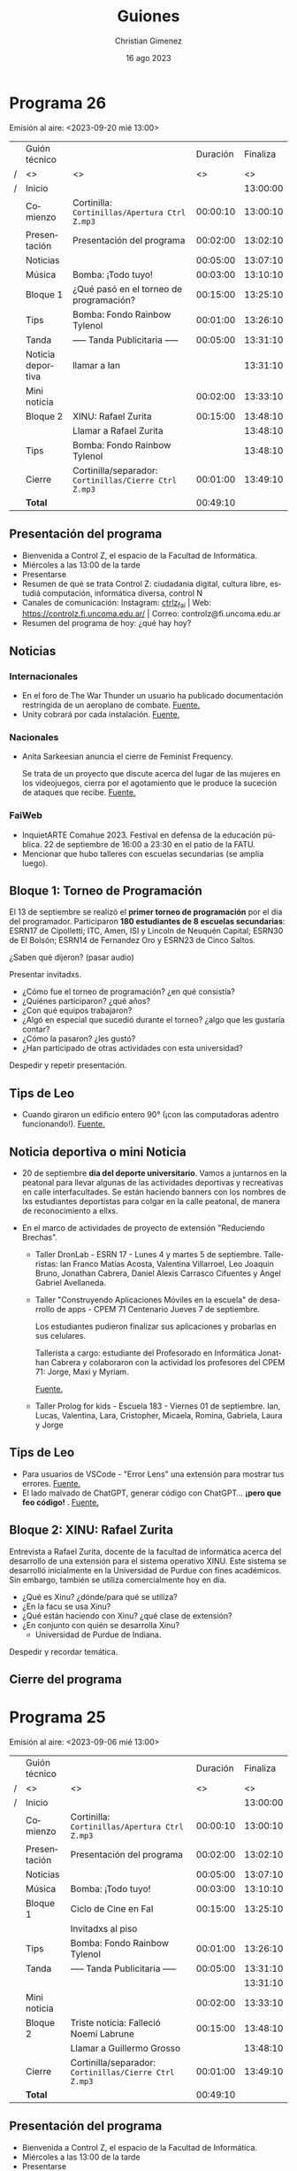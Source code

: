 
* Programa 26
Emisión al aire: <2023-09-20 mié 13:00>

|   | Guión técnico     |                                                     | Duración | Finaliza |
| / | <>                | <>                                                  |       <> |       <> |
| / | Inicio            |                                                     |          | 13:00:00 |
|---+-------------------+-----------------------------------------------------+----------+----------|
|   | Comienzo          | Cortinilla: =Cortinillas/Apertura Ctrl Z.mp3=         | 00:00:10 | 13:00:10 |
|   | Presentación      | Presentación del programa                           | 00:02:00 | 13:02:10 |
|---+-------------------+-----------------------------------------------------+----------+----------|
|   | Noticias          |                                                     | 00:05:00 | 13:07:10 |
|---+-------------------+-----------------------------------------------------+----------+----------|
|   | \musicalnote{} Música         | \bomb{} Bomba: ¡Todo tuyo!                               | 00:03:00 | 13:10:10 |
|---+-------------------+-----------------------------------------------------+----------+----------|
|   | Bloque 1          | ¿Qué pasó en el torneo de programación?             | 00:15:00 | 13:25:10 |
|---+-------------------+-----------------------------------------------------+----------+----------|
|   | \lightbulb{} Tips           | \bomb{} Bomba: Fondo Rainbow Tylenol                     | 00:01:00 | 13:26:10 |
|---+-------------------+-----------------------------------------------------+----------+----------|
|   | \pausebutton{} Tanda           | ----- Tanda Publicitaria -----                      | 00:05:00 | 13:31:10 |
|---+-------------------+-----------------------------------------------------+----------+----------|
|   | Noticia deportiva | \telephone{} llamar a Ian                                      |          | 13:31:10 |
|   | Mini noticia      |                                                     | 00:02:00 | 13:33:10 |
|---+-------------------+-----------------------------------------------------+----------+----------|
|   | Bloque 2          | XINU: Rafael Zurita                                 | 00:15:00 | 13:48:10 |
|   |                   | \telephone{} Llamar a Rafael Zurita                            |          | 13:48:10 |
|---+-------------------+-----------------------------------------------------+----------+----------|
|   | \lightbulb{} Tips           | \bomb{} Bomba: Fondo Rainbow Tylenol                     |          | 13:48:10 |
|---+-------------------+-----------------------------------------------------+----------+----------|
|   | Cierre            | Cortinilla/separador: =Cortinillas/Cierre Ctrl Z.mp3= | 00:01:00 | 13:49:10 |
|---+-------------------+-----------------------------------------------------+----------+----------|
|---+-------------------+-----------------------------------------------------+----------+----------|
|   | *Total*             |                                                     | 00:49:10 |          |
#+TBLFM: @4$5..@16$5=$4 + @-1$5;T::@17$4='(apply '+ '(@4$4..@16$4));T

** Presentación del programa
- Bienvenida a Control Z, el espacio de la Facultad de Informática.
- Miércoles a las 13:00 de la tarde
- Presentarse
- Resumen de qué se trata Control Z: ciudadanía digital, cultura libre, estudiá computación, informática diversa, control N
- Canales de comunicación: Instagram: [[https://www.instagram.com/ctrlz_fai/][ctrlz_fai]] | Web: https://controlz.fi.uncoma.edu.ar/ | Correo: controlz@fi.uncoma.edu.ar
- Resumen del programa de hoy: ¿qué hay hoy?

** Noticias

*** Internacionales

- En el foro de The War Thunder un usuario ha publicado documentación restringida de un aeroplano de combate. [[https://www.techradar.com/gaming/consoles-pc/the-war-thunder-forum-has-once-again-been-used-to-share-restricted-plane-documentation-this-time-about-the-f-117-nighthawk][Fuente.]]
- Unity cobrará por cada instalación. [[https://www.gamedeveloper.com/business/unity-to-start-charging-fee-pegged-to-game-installs][Fuente.]]
  
*** Nacionales
- Anita Sarkeesian anuncia el cierre de Feminist Frequency.

  Se trata de un proyecto que discute acerca del lugar de las mujeres en los videojuegos, cierra por el agotamiento que le produce la suceción de ataques que recibe. [[https://feministfrequency.com/2023/08/01/shutting-down-feminist-frequency/][Fuente.]]
  
*** FaiWeb
 
- InquietARTE Comahue 2023. Festival en defensa de la educación pública. 22 de septiembre de 16:00 a 23:30 en el patio de la FATU.
- Mencionar que hubo talleres con escuelas secundarias (se amplía luego).
  
** Bloque 1: Torneo de Programación

El 13 de septiembre se realizó el *primer torneo de programación* por el día del programador. Participaron *180 estudiantes de 8 escuelas secundarias*: ESRN17 de Cipolletti; ITC, Amen, ISI y Lincoln de Neuquén Capital; ESRN30 de El Bolsón; ESRN14 de Fernandez Oro y ESRN23  de Cinco Saltos.

¿Saben qué dijeron? (pasar audio)

Presentar invitadxs.

- ¿Cómo fue el torneo de programación? ¿en qué consistía?
- ¿Quiénes participaron? ¿qué años?
- ¿Con qué equipos trabajaron? 
- ¿Algó en especial que sucedió durante el torneo? ¿algo que les gustaría contar?
- ¿Cómo la pasaron? ¿les gustó?
- ¿Han participado de otras actividades con esta universidad?

Despedir y repetir presentación.
  
** Tips de Leo

- Cuando giraron un edificio entero 90\deg{} (¡con las computadoras adentro funcionando!). [[https://youtube.com/shorts/7amxWIxnbyc?si=b4AdrW_-PdPScdiY][Fuente.]]

** Noticia deportiva o mini Noticia

- 20 de septiembre *día del deporte universitario*. Vamos a juntarnos en la peatonal para llevar algunas de las actividades deportivas y recreativas en calle interfacultades. Se están haciendo banners con los nombres de lxs estudiantes deportistas para colgar en la calle peatonal, de manera de reconocimiento a ellxs.

- En el marco de actividades de proyecto de extensión "Reduciendo Brechas".
  - Taller DronLab - ESRN 17 - Lunes 4 y martes 5 de septiembre. Talleristas: Ian Franco Matías Acosta, Valentina Villarroel, Leo Joaquin Bruno, Jonathan Cabrera, Daniel Alexis Carrasco Cifuentes y Angel Gabriel Avellaneda. 
    
  - Taller "Construyendo Aplicaciones Móviles en la escuela" de desarrollo de apps - CPEM 71 Centenario  Jueves 7 de septiembre.

    Los estudiantes pudieron finalizar sus aplicaciones y probarlas en sus celulares.

    Tallerista a cargo: estudiante del Profesorado en Informática Jonathan Cabrera y colaboraron con la actividad los profesores del CPEM 71: Jorge, Maxi y Myriam.

    [[https://www.fi.uncoma.edu.ar/index.php/prensa/taller-de-app-inventor-en-el-cpem-71/][Fuente.]]
  - Taller Prolog for kids - Escuela 183 - Viernes 01 de septiembre.
    Ian, Lucas, Valentina, Lara, Cristopher, Micaela, Romina, Gabriela, Laura y Jorge
    
** Tips de Leo
- Para usuarios de VSCode - "Error Lens" una extensión para mostrar tus errores. [[https://youtube.com/shorts/51q0PYdYOJc?si=Jpsx8PXLsND2sMU2][Fuente.]]
- El lado malvado de ChatGPT, generar código con ChatGPT... *¡pero que feo código!* \facepalm{}. [[https://youtube.com/shorts/rVi-TBeUus4?si=EcGnxZaxx_J-3nYN][Fuente.]]
  
** Bloque 2: XINU: Rafael Zurita

Entrevista a Rafael Zurita, docente de la facultad de informática acerca del desarrollo de una extensión para el sistema operativo XINU. Este sistema se desarrolló inicialmente en la Universidad de Purdue con fines académicos. Sin embargo, también se utiliza comercialmente hoy en día.

- ¿Qué es Xinu? ¿dónde/para qué se utiliza?
- ¿En la facu se usa Xinu?
- ¿Qué están haciendo con Xinu? ¿qué clase de extensión?
- ¿En conjunto con quién se desarrolla Xinu?
  - Universidad de Purdue de Indiana.

Despedir y recordar temática.

** Cierre del programa


* Programa 25
Emisión al aire: <2023-09-06 mié 13:00>

|   | Guión técnico |                                                     | Duración | Finaliza |
| / | <>            | <>                                                  |       <> |       <> |
| / | Inicio        |                                                     |          | 13:00:00 |
|---+---------------+-----------------------------------------------------+----------+----------|
|   | Comienzo      | Cortinilla: =Cortinillas/Apertura Ctrl Z.mp3=         | 00:00:10 | 13:00:10 |
|   | Presentación  | Presentación del programa                           | 00:02:00 | 13:02:10 |
|---+---------------+-----------------------------------------------------+----------+----------|
|   | Noticias      |                                                     | 00:05:00 | 13:07:10 |
|---+---------------+-----------------------------------------------------+----------+----------|
|   | \musicalnote{} Música     | \bomb{} Bomba: ¡Todo tuyo!                               | 00:03:00 | 13:10:10 |
|---+---------------+-----------------------------------------------------+----------+----------|
|   | Bloque 1      | Ciclo de Cine en FaI                                | 00:15:00 | 13:25:10 |
|   |               | Invitadxs al piso                                   |          |          |
|---+---------------+-----------------------------------------------------+----------+----------|
|   | \lightbulb{} Tips       | \bomb{} Bomba: Fondo Rainbow Tylenol                     | 00:01:00 | 13:26:10 |
|---+---------------+-----------------------------------------------------+----------+----------|
|   | \pausebutton{} Tanda       | ----- Tanda Publicitaria -----                      | 00:05:00 | 13:31:10 |
|   |               |                                                     |          | 13:31:10 |
|---+---------------+-----------------------------------------------------+----------+----------|
|   | Mini noticia  |                                                     | 00:02:00 | 13:33:10 |
|---+---------------+-----------------------------------------------------+----------+----------|
|   | Bloque 2      | Triste noticia: Falleció Noemí Labrune              | 00:15:00 | 13:48:10 |
|   |               | \telephonereceiver{} Llamar a Guillermo Grosso                        |          | 13:48:10 |
|---+---------------+-----------------------------------------------------+----------+----------|
|   | Cierre        | Cortinilla/separador: =Cortinillas/Cierre Ctrl Z.mp3= | 00:01:00 | 13:49:10 |
|---+---------------+-----------------------------------------------------+----------+----------|
|---+---------------+-----------------------------------------------------+----------+----------|
|   | *Total*         |                                                     | 00:49:10 |          |
#+TBLFM: @4$5..@16$5=$4 + @-1$5;T::@17$4='(apply '+ '(@4$4..@16$4));T

** Presentación del programa
- Bienvenida a Control Z, el espacio de la Facultad de Informática.
- Miércoles a las 13:00 de la tarde
- Presentarse
- Resumen de qué se trata Control Z: ciudadanía digital, cultura libre, estudiá computación, informática diversa, control N
- Canales de comunicación: Instagram: [[https://www.instagram.com/ctrlz_fai/][ctrlz_fai]] | Web: https://controlz.fi.uncoma.edu.ar/ | Correo: controlz@fi.uncoma.edu.ar
- Resumen del programa de hoy: ¿qué hay hoy?

** Noticias

*** Nacionales
- Anita Sarkeesian anuncia el cierre de Feminist Frequency.

  Se trata de un proyecto que discute acerca del lugar de las mujeres en los videojuegos, cierra por el agotamiento que le produce la suceción de ataques que recibe. [[https://feministfrequency.com/2023/08/01/shutting-down-feminist-frequency/][Fuente.]]
  
*** FaiWeb
 
- InquietARTE Comahue 2023. Festival en defensa de la educación pública. 22 de septiembre de 16:00 a 23:30 en el patio de la FATU.
- Departamento de Alumnxs cambia de horario de 11:00 a 16:00
- Mencionar que hubo talleres con escuelas secundarias (se amplía luego).
- II Workshop "Enseñanza en Escenarios Digitales" IIWEED. [[https://www.fi.uncoma.edu.ar/index.php/novedades/ii-workshop-ensenanza-en-escenarios-digitales-iiweed/][Fuente.]]
  - Formato híbrido.
  - Abierta las recepción de trabajos hasta el 13/09/2023    
    
Bienestar:

- Sigue: Charla "Malestar subjetivo y sus diferentes manifestaciones"
  
  15/09 a las 13:00 aula i1.
   
** Bloque 1: Ciclo de cine en FaI

Presentar invitadxs.

- ¿Qué sucedió el viernes? ¿cómo fue? ¿fueron muchas personas?
- ¿Qué peli pasaron? ¿De qué se trató la peli?
- ¿Estuvo buena? ¿les gustó?
- ¿Les dejó alguna moraleja o algo para pensar?
- ¿Les pareción útil pasar pelis de ese tipo en la facu?
- ¿Sugerirían alguna peli para pasar? ¿alguna temática en particular?  

Despedir y repetir presentación.
  
** Tips de Leo
- El lado malvado de ChatGPT, generar código con ChatGPT... *¡pero que feo código!* \facepalm{}. [[https://youtube.com/shorts/rVi-TBeUus4?si=EcGnxZaxx_J-3nYN][Fuente.]]
- Jugar con chat GPT para obtener las respuestas que buscamos.

  Incluso responde que fue creado en colaboración con extraterrestres.

  [[https://youtube.com/shorts/6lkB_mVdZaQ?si=VdXBKmCP6ZPdxnj5][Fuente.]]
- Chat gpt genera claves de Windows 95. [[https://youtube.com/shorts/rVi-TBeUus4?si=EcGnxZaxx_J-3nYN][Fuente.]]
  
** Mini Noticia
- En el marco de actividades de proyecto de extensión "Reduciendo Brechas".
  - Taller DronLab - ESRN 17 - Lunes y martes.
    
  - Taller "Construyendo Aplicaciones Móviles en la escuela" de desarrollo de apps - CPEM 71 Centenario  Jueves pasado

    Los estudiantes pudieron finalizar sus aplicaciones y probarlas en sus celulares.

    Tallerista a cargo: estudiante del Profesorado en Informática Jonathan Cabrera y colaboraron con la actividad los profesores del CPEM 71: Jorge, Maxi y Myriam.

    [[https://www.fi.uncoma.edu.ar/index.php/prensa/taller-de-app-inventor-en-el-cpem-71/][Fuente.]]
  - Taller Prolog for kids - Escuela 183 - Viernes pasado
    
** Bloque 2: Noemí Labrune

- Falleció el domingo a los 93 años.
- Fundadora de la Asamblea por los Derechos Humanos (APDH) de Neuquén.
- Doctora Honoris Causa de la Universidad Nacional del Comahue.
- Hecho relevante de Noemí: fue investigadora en la UBA durante la dictadura de Onganía, y renunció luego de la Noche de los Bastones Largos ([[https://www.pagina12.com.ar/586724-murio-noemi-labrune-historica-militante-de-los-derechos-huma][Fuente]]).

Con la facu, colaboró en muchos momentos:

- 2015 Jornada Estudiantil Interfacultades "La Universidad del Comahue en los Juicios de Lesa Humanidad".
- 2017 Muestra "Juicio y castigo: Imágenes para no olvidar", exposición guiada por Noemí.
- 2018 Proyecto conjunto FaI, Escuela Integral para Adolescentes y Jóvenes con Discapacidad y APDH Neuquén.

  Creación de las "Cajitas de la Memoria", almacenaje de una versión de la muestra "Juicio y Castigo: Imágenes para no olvidar".
- 2019 Iniciativa por la memoria, llevando la muestra a instituciones de la región.
- 2019 La APDH Neuquén, la Confederación Mapuche del Neuquén y la FaI trabajaron en el desarrollo de la *Enciclopedia Juvenil Mapuche*.
- 2021 La APDH Neuquén, Escuelas Amigas y la FaI relevaron la conectividad e infraestructura tecnológica en un grupo de escuelas primarias de la ciudad de Neuquén.
- 2021 y 2022 La APDH Neuquén y la FaI diseñarol la plataforma digital para las jornadas "Pandemia/Pospandemia, la sociedad, la universidad, los universitarios".
- 2023 Diseño de la infraestructura tecnológica para la residencia estudiantil y centro cultural
  - se emplaza en la casa que Noemí Labrune cedió a la Universidad Nacional del Comahue.

Despedir y recordar temática.

** Cierre del programa

- Hemos llegado al final del programa.
- ¡Nos vemos la semana que viene, miércoles a las 13:00! ¡los esperamos!
- ¡Pero no se vayan! Que ya viene Meteoro en "Yo no fui"
  
* Programa 24
Emisión al aire: <2023-09-06 mié 13:00>

|   | Guión técnico |                                                         | Duración | Finaliza |
| / | <>            | <>                                                      |       <> |       <> |
| / | Inicio        |                                                         |          | 13:00:00 |
|---+---------------+---------------------------------------------------------+----------+----------|
|   | Comienzo      | Cortinilla: =Cortinillas/Apertura Ctrl Z.mp3=             | 00:00:10 | 13:00:10 |
|   | Presentación  | Presentación del programa                               | 00:02:00 | 13:02:10 |
|---+---------------+---------------------------------------------------------+----------+----------|
|   | Noticias      |                                                         | 00:05:00 | 13:07:10 |
|---+---------------+---------------------------------------------------------+----------+----------|
|   | \musicalnote{} Música     | \bomb{} Bomba, ¡todo tuyo!                                   | 00:03:00 | 13:10:10 |
|---+---------------+---------------------------------------------------------+----------+----------|
|   | Bloque 1      | Daniela Zacharías - Observatorio en Ecuador y Bariloche | 00:15:00 | 13:25:10 |
|---+---------------+---------------------------------------------------------+----------+----------|
|   | \lightbulb{} Tips       | \bomb{} Bomba: Fondo Rainbow Tylenol                         | 00:01:00 | 13:26:10 |
|---+---------------+---------------------------------------------------------+----------+----------|
|   | \pausebutton{} Tanda       | ----- Tanda Publicitaria -----                          | 00:05:00 | 13:31:10 |
|---+---------------+---------------------------------------------------------+----------+----------|
|   | Bloque 2      | Guillermo Grosso - Historia de la computación y Sadosky | 00:15:00 | 13:46:10 |
|---+---------------+---------------------------------------------------------+----------+----------|
|   | Noticias      |                                                         |          |          |
|---+---------------+---------------------------------------------------------+----------+----------|
|   | \lightbulb{} Tips       |                                                         | 00:01:00 | 13:47:10 |
|---+---------------+---------------------------------------------------------+----------+----------|
|   | Cierre        | Cortinilla/separador: =Cortinillas/Cierre Ctrl Z.mp3=     | 00:01:00 | 13:48:10 |
|---+---------------+---------------------------------------------------------+----------+----------|
|---+---------------+---------------------------------------------------------+----------+----------|
|   | *Total*         |                                                         | 00:48:10 |          |
#+TBLFM: @4$5..@14$5=$4 + @-1$5;T::@15$4='(apply '+ '(@4$4..@14$4));T

** Presentación del programa
- Bienvenida a Control Z, el espacio de la Facultad de Informática.
- Miércoles a las 13:00 de la tarde
- Presentarse
- Resumen de qué se trata Control Z: ciudadanía digital, cultura libre, estudiá computación, informática diversa, control N
- Canales de comunicación: Instagram: [[https://www.instagram.com/ctrlz_fai/][ctrlz_fai]] | Web: https://controlz.fi.uncoma.edu.ar/ | Correo: controlz@fi.uncoma.edu.ar
- Resumen del programa de hoy: ¿qué hay hoy?

** Noticias

*** Internacionales
- Japón tiene una agencia de ciberseguridad para proteger al país. La hackearon y se han enterado nueve meses más tarde. [[https://www.xataka.com/seguridad/japon-tiene-agencia-ciberseguridad-para-proteger-al-pais-hackearon-se-han-enterado-nueve-meses-tarde][Fuente.]]

*** Nacionales
- Anita Sarkeesian anuncia el cierre de Feminist Frequency.

  Se trata de un proyecto que discute acerca del lugar de las mujeres en los videojuegos, cierra por el agotamiento que le produce la suceción de ataques que recibe. [[https://feministfrequency.com/2023/08/01/shutting-down-feminist-frequency/][Fuente.]]
  
*** FaiWeb

- Recordatorio importante para estudiantes:
  
  Viernes 8 de séptiembre, *último día* para anotarse a las materias por SIU.
- Novedad: viernes 8 inicia ciclo de cine en la FaI.
- InquietARTE Comahue 2023. Festival en defensa de la educación pública. 22 de septiembre de 16:00 a 23:30 en el patio de la FATU.
- Curso de Posgrado "Negocios y Transformación Digital" Dra. Alejandra Cechich. Inicia: 07 de septiembre de 2023. 
- Departamento de Alumnxs cambia de horario de 11:00 a 16:00
- Concurso Interino ASD para el Departamento de Ingeniería de Sistemas, Área Bases de Datos.

  Inscripción hasta el jueves 07 de septiembre de 2023 a las 12:00 horas.

- Mencionar que hubo talleres con escuelas secundarias (se amplía luego).
    
Bienestar:

- Sucedió el primer taller "Estrategias y habilidades para el aprendizaje y el estudio" el 25/08.
- Sucedió el segundo taller "La importancia de la organización en el aprendizaje" el 01/09.
- Sigue: Charla "Malestar subjetivo y sus diferentes manifestaciones"
  
  15/09 a las 13:00 aula i1.
    
*** Efemerides

- 7/08/1966  Nace Jimmy Wales, cofundador de Wikipedia
- 11/08/1950 Nace Steve Wozniak
- 12/08/1981 IBM PC 5150: La primera "PC"
- 17/08/1936 Nace Margaret Hamilton, pionera de la ingeniería de software
- 19/08/1923 Nace Edgar Codd
- 23/08/1991 Día del Internauta
- 23/08/1991 Tim Berners-Lee publica la primera página web
- 25/08/1991 Linus Torvalds libera la primera versión de Linux
- 29/08      Día del gamer
- 30/08/1907 Nace John Mauchly
  
** Bloque 1: Daniela Zacharías - Observatorio Electoral en Ecuador y Bariloche
- Daniela Zacharías, docente del Departamento de Estadística en el Centro Regional Universitario Bariloche (CRUB) e integrante del Obseratorio Electoral de la Universidad Nacional del Comahue.

Hubo elecciones en Ecuador y el Observatorio Electoral estuvo presente.
 
- ¿Cómo fueron las elecciones de Ecuador?
- ¿Cómo se observó el ambiente social?
- ¿Qué tareas realizaron allá?
- ¿Qué mecanismo electoral utilizaron? 
- ¿Qué observaron?
  
En Bariloche, el observatorio también estuvo presente.

- ¿Qué mecanismo electoral utilizaron?
- ¿Cómo fueron las observaciones? ¿dónde observaron?  
- ¿Qué observaron? ¿Qué resultados relevantes obtuvieron?
- ¿Alguna curiosidad para contarnos?

Final:

- Si yo quiero participar en futuras observaciones, ¿cómo hago?
- ¿Por qué es importante participar?
- Mencionar Web: observatorioelectoral.uncoma.edu.ar

Despedir y repetir presentación.
  
** Tips de Leo
- Gandhi es tu peor enemigo en Civilization (ejemplo práctico de un underflow). [[https://youtube.com/shorts/xxGr3T8tDwE?si=g4L9rQErvKuLcwUX][Fuente.]]
  
** Bloque 2: Guillermo Grosso - Historia de la Computación y Sadosky
Guillermo Grosso decano de la Facultad de Informática, profesor de Aspectos Profesionales y Sociales, materia donde se habla de la historia de la computación.

- Hablaremos de: Historia de la computación y un poco de Sadosky.
- ¿Quién fue Sadosky? ¿Qué relevancia tuvo con la computación en la argentina?
- ¿Qué proyectos relevantes hizo Sadosky? ¿En qué instituciones los hizo?
- Trajo a Clementina, pero ¿había planes de hacer una computadora? ¿dónde?
- Las primeras carreras de informática, ¿en qué momento se incluyeron a las universidades?
- ¿Por qué suponés que esos proyectos e investigaciones se realizaron en las universidades públicas en nuestro país?

Despedir y recordar temática y quién es el invitado.

** Noticias
- Recordatorio importante para estudiantes:
  
  Viernes 8 de séptiembre, *último día* para anotarse a las materias por SIU.

- Novedad: viernes 8 inicia ciclo de cine en la FaI
- En el marco de actividades de proyecto de extensión "Reduciendo Brechas".
  - Taller DronLab - ESRN 17 - Lunes y martes.
    
  - Taller "Construyendo Aplicaciones Móviles en la escuela" de desarrollo de apps - CPEM 71 Centenario  Jueves pasado

    Los estudiantes pudieron finalizar sus aplicaciones y probarlas en sus celulares.

    Tallerista a cargo: estudiante del Profesorado en Informática Jonathan Cabrera y colaboraron con la actividad los profesores del CPEM 71: Jorge, Maxi y Myriam.

    [[https://www.fi.uncoma.edu.ar/index.php/prensa/taller-de-app-inventor-en-el-cpem-71/][Fuente.]]
  - Taller Prolog for kids - Escuela 183 - Viernes pasado
** Tips de Leo
- SteamOS vs Steam en Linux.
** Cierre del programa

- Hemos llegado al final del programa.
- ¡Nos vemos la semana que viene, miércoles a las 13:00! ¡los esperamos!
- ¡Pero no se vayan! Que ya viene Meteoro en "Yo no fui"
  


* Programa 23
Emisión al aire: <2023-08-30 mié 13:00>

|   | Guión técnico |                                                     | Duración | Finaliza |
| / | <>            | <>                                                  |       <> |       <> |
| / | Inicio        |                                                     |          | 13:00:00 |
|---+---------------+-----------------------------------------------------+----------+----------|
|   | Comienzo      | Cortinilla: =Cortinillas/Apertura Ctrl Z.mp3=         | 00:00:10 | 13:00:10 |
|   | Presentación  | Presentación del programa                           | 00:02:00 | 13:02:10 |
|---+---------------+-----------------------------------------------------+----------+----------|
|   | Bloque 1      | CONICET - Entrevista con Martín Garriga             | 00:15:00 | 13:25:10 |
|---+---------------+-----------------------------------------------------+----------+----------|
|   | \musicalnote{} Música     | \bomb{} Bomba, ¡todo tuyo!                               | 00:03:00 | 13:10:10 |
|---+---------------+-----------------------------------------------------+----------+----------|
|   | Noticias      |                                                     | 00:05:00 | 13:07:10 |
|   | \lightbulb{} Tips       |                                                     | 00:01:00 | 13:26:10 |
|---+---------------+-----------------------------------------------------+----------+----------|
|   | \pausebutton{} Tanda       | ----- Tanda Publicitaria -----                      | 00:05:00 | 13:31:10 |
|---+---------------+-----------------------------------------------------+----------+----------|
|   | Bloque 2      | CONICET - Enrevista a Rafaela Mazalú                | 00:15:00 | 13:46:10 |
|---+---------------+-----------------------------------------------------+----------+----------|
|   | Noticias      |                                                     |          |          |
|   | \lightbulb{} Tips       |                                                     | 00:01:00 | 13:47:10 |
|---+---------------+-----------------------------------------------------+----------+----------|
|   | Cierre        | Cortinilla/separador: =Cortinillas/Cierre Ctrl Z.mp3= | 00:01:00 | 13:48:10 |
|---+---------------+-----------------------------------------------------+----------+----------|
|---+---------------+-----------------------------------------------------+----------+----------|
|   | *Total*         |                                                     | 00:48:10 |          |
#+TBLFM: @4$5..@14$5=$4 + @-1$5;T::@15$4='(apply '+ '(@4$4..@14$4));T

\warning{} Preguntar al Bomba si se puede mencionar los nombres de las empresas.

** Presentación del programa
- Bienvenida a Control Z, el espacio de la Facultad de Informática.
- Miércoles a las 13:00 de la tarde
- Presentarse
- Resumen de qué se trata Control Z: ciudadanía digital, cultura libre, estudiá computación, informática diversa, control N
- Canales de comunicación: Instagram: [[https://www.instagram.com/ctrlz_fai/][ctrlz_fai]] | Web: https://controlz.fi.uncoma.edu.ar/ | Correo: controlz@fi.uncoma.edu.ar
- Resumen del programa de hoy: ¿qué hay hoy?

** Noticias

*** Internacionales

- Respuesta de la comunidad de Firefox ante el DRM para la Web propuesto por Google.  [[https://github.com/mozilla/standards-positions/issues/852#issuecomment-1648820747][Fuente]]
- Semana pasada se me escapó: alunizaje de la sonda chandrayaan-3 de la India, en una zona que no fue explorada aún.

*** FaiWeb

- Novedad: viernes 8 inicia ciclo de cine en la FaI 
- Curso de Posgrado "Negocios y Transformación Digital" Dra. Alejandra Cechich. Inicia: 07 de septiembre de 2023.
- ¡Se viene el Programate en octubre !
- Taller de Internet Seguro – CPEM 54 

  En el marco del Proyecto de Extensión “Reduciendo Brechas”.
  De la actividad participaron alrededor de 50 estudiantes de 1°, 2° y 3° año.

  La actividad les permitió ponerse en contacto con los riesgos a los que están expuestos en los escenarios digitales.

  Los talleristas fueron los estudiantes de la Facultad de Informática Jonathan Cabrera y Valentina Villarroel y el Prof. Jorge Rodríguez.


- Seminarios para estudiantes de LSI [[https://www.fi.uncoma.edu.ar/index.php/novedades/cambio-de-horario-de-atencion-al-publico-en-dpto-de-alumnos-fai-copia/][Fuente]].
  

Bienestar:

- Taller "Importancia en la organización del aprendizaje"
  
  01/09 a las 13:00 aula i1.
- Charla "Malestar subjetivo y sus diferentes manifestaciones"
  
  15/09 a las 13:00 aula i1.
    
*** Efemerides

- 7/08/1966  Nace Jimmy Wales, cofundador de Wikipedia
- 11/08/1950 Nace Steve Wozniak
- 12/08/1981 IBM PC 5150: La primera "PC"
- 17/08/1936 Nace Margaret Hamilton, pionera de la ingeniería de software
- 19/08/1923 Nace Edgar Codd
- 23/08/1991 Día del Internauta
- 23/08/1991 Tim Berners-Lee publica la primera página web
- 25/08/1991 Linus Torvalds libera la primera versión de Linux
- 29/08      Día del gamer
- 30/08/1907 Nace John Mauchly
  
** Tips de Leo
- Acortar videos para estudiar: Jum cutter o Skip Silence.  [[https://www.youtube.com/shorts/RUePCBaXKfs][Fuente.]]
- Gandhi es tu peor enemigo en Civilization (ejemplo práctico de un underflow). [[https://youtube.com/shorts/xxGr3T8tDwE?si=g4L9rQErvKuLcwUX][Fuente.]]
- SteamOS vs Steam en Linux.
** Bloque 1: Entrevista a Martín Garriga
- Dr. Martín Garriga fue becario doctoral del CONICET y ha concluido su beca.

- ¿Qué es una beca doctoral? ¿cuál es el objetivo?
- ¿Qué relación tiene el CONICET con la beca? 
- ¿Cómo accediste a la beca doctoral? ¿qué tuviste que hacer?
- ¿Cómo es trabajar con una beca doctoral?
- ¿El CONICET gestionaba o administraba tu trabajo? ¿cómo?
- ¿Y en qué consistía tu trabajo? ¿qué tareas hiciste para desarrollar tu beca?
- ¿Podés contarnos un poco de qué trataba tu trabajo?
- ¿Podrías haber desarrollado tu doctorado sin la beca? ¿cómo hubiera sido?
- ¿cómo viviste la experiencia? ¿cómo te sentiste?

** Bloque 2: Entrevista a Rafaela Mazalú
- Dra. Rafaela Mazalú docente universitaria becaria doctoral CONICET

Mismas preguntas que el Bloque 1.

- ¿La beca o el doctorado ayuda a tu trabajo de docencia?
- ¿de qué manera aporta a la universidad una becaria y/o una doctora?

** Cierre del programa

- Hemos llegado al final del programa.
- ¡Nos vemos la semana que viene, miércoles a las 13:00! ¡los esperamos!
- ¡Pero no se vayan! Que ya viene Meteoro en "Yo no fui"
  
* Programa 22
Emisión al aire: <2023-08-23 mié>

|   | Guión técnico |                                                     | Duración | Finaliza |
| / | <>            | <>                                                  |       <> |       <> |
| / | Inicio        |                                                     |          | 13:00:00 |
|---+---------------+-----------------------------------------------------+----------+----------|
|   | Comienzo      | Cortinilla: =Cortinillas/Apertura Ctrl Z.mp3=         | 00:00:10 | 13:00:10 |
|   | Presentación  | Presentación del programa                           | 00:02:00 | 13:02:10 |
|   | Noticias      |                                                     | 00:05:00 | 13:07:10 |
|---+---------------+-----------------------------------------------------+----------+----------|
|   | \musicalnote{} Música     | \bomb{} Bomba, ¡todo tuyo!                               | 00:03:00 | 13:10:10 |
|---+---------------+-----------------------------------------------------+----------+----------|
|   | Bloque 1      | Trabajo en la Informática                           | 00:15:00 | 13:25:10 |
|   | \lightbulb{} Tip Leo    |                                                     | 00:01:00 | 13:26:10 |
|---+---------------+-----------------------------------------------------+----------+----------|
|   | \pausebutton{} Tanda       | ----- Tanda Publicitaria -----                      | 00:05:00 | 13:31:10 |
|---+---------------+-----------------------------------------------------+----------+----------|
|   | Bloque 2      | Anonymous: ¿quiénes son y qué hace?                 | 00:15:00 | 13:46:10 |
|   | \lightbulb{} Tip Leo    |                                                     | 00:01:00 | 13:47:10 |
|   | Cierre        | Cortinilla/separador: =Cortinillas/Cierre Ctrl Z.mp3= | 00:01:00 | 13:48:10 |
|---+---------------+-----------------------------------------------------+----------+----------|
|---+---------------+-----------------------------------------------------+----------+----------|
|   | *Total*         |                                                     | 00:48:10 |          |
#+TBLFM: @4$5..@13$5=$4 + @-1$5;T::@14$4='(apply '+ '(@4$4..@13$4));T

\warning{} Preguntar al Bomba si se puede mencionar los nombres de las empresas.

** Presentación del programa
- Bienvenida a Control Z, el espacio de la Facultad de Informática.
- Miércoles a las 13:00 de la tarde
- Presentarse
- Resumen de qué se trata Control Z: ciudadanía digital, cultura libre, estudiá computación, informática diversa, control N
- Canales de comunicación: Instagram: [[https://www.instagram.com/ctrlz_fai/][ctrlz_fai]] | Web: https://controlz.fi.uncoma.edu.ar/ | Correo: controlz@fi.uncoma.edu.ar
- Resumen del programa de hoy: ¿qué hay hoy?

** Noticias

Internacionales:

- Xiaomi presentó CyberDog 2.
  [[https://www.diarioelnorte.com.ar/xiaomi-presento-cyberdog-2/][Ver fuente]].
- Fallo en WinRAR : Permite ejecutar código (programa) arbitrario luego de abrir un archivo RAR.
  [[https://computerhoy.com/ciberseguridad/fallo-winrar-permite-ciberdelincuentes-infectar-dispositivo-abrir-archivos-rar-1292194][Ver fuente]]. 
- Anonymous lanzó un ciberataque contra la central nuclear de Fukushima en señal de rechazo al vertido de su agua residual al océano.
  [[https://www.infobae.com/america/mundo/2023/08/18/anonymous-lanzo-un-ciberataque-contra-la-central-nuclear-de-fukushima-en-senal-de-rechazo-al-vertido-de-su-agua-residual/?outputType=amp-type][Ver fuente]].
  - Es un DDoS a la Web de la central nuclear.

Nacionales:
  - Marchas a favor del CONICET y la UNComa en alerta por propuestas contra de la universidad pública. [[https://www.telam.com.ar/notas/202308/637516-filmus-defensa-conicet-tecnologia-nacional.html][Fuente 1]]. [[https://www.uncoma.edu.ar/la-unco-en-alerta-frente-a-propuestas-que-atacan-la-universidad-publica/][Fuente de la UNComa]].

FaiWeb:

- Curso de Posgrado "Negocios y Transformación Digital" Dra. Alejandra Cechich. Inicia: 07 de septiembre de 2023.
- Departamento de alumnxs cambia de horario de 10:00 a 15:00.
- Hay noticias en la bolsa de trabajo: [[https://www.fi.uncoma.edu.ar/index.php/bolsa-de-trabajo/credi-guia/][Credi Guía]] e [[https://www.fi.uncoma.edu.ar/index.php/bolsa-de-trabajo/itec-dohko-srl/][ITEC/DOHKO SRL]]. \warning{} Preguntar al Bomba
- Programa de Prácticas Educativas de Verano 2024 – Grupo TECHINT. Para estudiantes universitarios que cuenten con más del *50% de su carrera aprobada* y que deseen realizar una práctica profesional durante los meses de enero a marzo. 
    
Efemerides:

- 7/08/1966  Nace Jimmy Wales, cofundador de Wikipedia
- 11/08/1950 Nace Steve Wozniak
- 12/08/1981 IBM PC 5150: La primera "PC"
- 17/08/1936 Nace Margaret Hamilton, pionera de la ingeniería de software
- 19/08/1923 Nace Edgar Codd
- 23/08/1991 Día del Internauta
- 23/08/1991 Tim Berners-Lee publica la primera página web
- 25/08/1991 Linus Torvalds libera la primera versión de Linux
- 29/08      Día del gamer
- 30/08/1907 Nace John Mauchly
  
** Tips de Leo
- DNS Privado en Android para bloquear Ads. ¿Sirve? ¿A qué costo? [[https://www.croma.com/unboxed/how-to-block-ads-on-android-smartphone#:~:text=Enter%20the%20Network%20and%20Internet,and%20tap%20on%20'Save][Fuente 1]]. [[https://www.xatakandroid.com/tutoriales/como-usar-dns-privado-android-sirve][Fuente 2]].
- SteamOS vs Steam en Linux.
** Bloque 1:
- Susana Parra, secretaria de Bienestar de la Facultad de Informática

- ¿Qué es Bienestar?
- ¿Qué es la Secretaría de Bienestar? ¿qué tareas realiza?
- ¿Por qué es importante la Secretaría de Bienestar?
- ¿Qué relación tiene con deportes? ¿hacen actividades recreativas?
  - No solo se trata de actividades recreativas \to{} permanencia y estadía de los estudiantes.
- ¿Qué eventos realizarán? ¿de qué se tratan? ¿por qué son relevantes?

- Inició la segunda convocatoria para los planes Progresar, las inscripciones se encuentran abiertas desde el 14 de julio al 31 de agosto. También se lanza el Programa de Formación y Certificación en Lenguas Extranjeras para becarias y becarios Progresar y Manuel Belgrano. Más info en: https://www.argentina.gob.ar/becasprogresar
- Taller "Estrategias y habilidades para el aprendizaje y el estudio"
  25/08 a las 13:00 aula i1.
- Taller "Importancia en la organización del aprendizaje"
  01/09 a las 13:00 aula i1.
- Charla "Malestar subjetivo y sus diferentes manifestaciones"
  15/09 a las 13:00 aula i1.

** Bloque 2: ¿Hablar de quiénes son y qué hace Anonymous?
- ¡Aclarar la palabra Hack!
- Grupo de personas que realizan: hacktivismo, ataques cibernéticos.
- Personas que desean mantenerse anónimas, y se organizan para hacer ataques.

- Nacen en imageboard 4chan. 

- ¿Tienen un objetivo?
  - Usualmente, no hay un objetivo sobre todo el colectivo: bromas, activismo, cracking.
  - Lulz: Cracking solo por diversión o porque se puede. Black hat.
    
- ¿Qué hicieron?
  - Ataques a la iglesia de Cientología.
  - Contraataques a la censura y el copyright en Internet
  - Participación en la Primavera Árabe (protestas en varios paises árabes en contra del régimen).

** Cierre del programa

- Hemos llegado al final del programa.
- ¡Nos vemos la semana que viene, miércoles a las 13:00! ¡los esperamos!
- ¡Pero no se vayan! Que ya viene Meteoro en "Yo no fui"






* Bloques que quedaron afuera
** Bloque 1: Trabajo en la informática
Entrevista a Gonzalo Molina. Trabajo en el ámbito de la informática, y desmitificar un poco el trabajo para "afuera".

- ¿Qué trabajo realizás?
- ¿Trabajás en un grupo? ¿cómo es la comunicación y el trato diario con el grupo?
- ¿Conocés a las personas con las que trabajás?
- ¿Cómo es trabajar para afuera? ¿es más exigente? ¿es diferente a trabajar acá?
- ¿Creés que estamos capacitados para esos trabajos? ¿te ayudó estudiar acá?
- ¿Hay mucho trabajo disponible desde el exterior para los informáticos?
- ¿Qué tips o recomendaciones darías para trabajar afuera?

* Programa 21
Emisión al aire:  <2023-08-16 mié>

|   | Guión técnico |                                                     | Duración | Finaliza |
| / | <>            | <>                                                  |       <> |       <> |
| / | Inicio        |                                                     |          | 13:00:00 |
|---+---------------+-----------------------------------------------------+----------+----------|
|   | Comienzo      | Cortinilla: =Cortinillas/Apertura Ctrl Z.mp3=         | 00:00:10 | 13:00:10 |
|   | Inicio        |                                                     | 00:02:00 | 13:02:10 |
|   | Noticias      |                                                     | 00:05:00 | 13:07:10 |
|---+---------------+-----------------------------------------------------+----------+----------|
|   | \musicalnote{} Música     | \bomb{} Bomba, ¡todo tuyo!                               | 00:03:00 | 13:10:10 |
|---+---------------+-----------------------------------------------------+----------+----------|
|   | Bloque 1      |                                                     | 00:15:00 | 13:25:10 |
|---+---------------+-----------------------------------------------------+----------+----------|
|   | \pausebutton{} Tanda       | ----- Tanda Publicitaria -----                      | 00:05:00 | 13:30:10 |
|---+---------------+-----------------------------------------------------+----------+----------|
|   | Bloque 2      |                                                     | 00:15:00 | 13:45:10 |
|   | Cierre        | Cortinilla/separador: =Cortinillas/Cierre Ctrl Z.mp3= | 00:01:00 | 13:46:10 |
|---+---------------+-----------------------------------------------------+----------+----------|
|---+---------------+-----------------------------------------------------+----------+----------|
|   | *Total*         |                                                     | 00:46:10 |          |
#+TBLFM: @4$5..@11$5=$4 + @-1$5;T::@12$4='(apply '+ '(@4$4..@11$4));T

** Inicio del programa
- Bienvenida a Control Z, el espacio de la Facultad de Informática.
- Miércoles a las 13:00 de la tarde
- Presentarse
- Resumen de qué se trata Control Z: ciudadanía digital, cultura libre, estudiá computación, informática diversa, control N
- Canales de comunicación: Instagram: ctrlz_fai | Web: https://controlz.fi.uncoma.edu.ar/ | Correo: controlz@fi.uncoma.edu.ar
- Resumen del programa de hoy: ¿qué hay hoy?

** Noticias
- Si se están inscribiendo a la materia introducción a la programación correspondiente a la Tecnicatura Universitaria en Desarrollo Web a través del SIU Guaraní y les dice que no hay cupo disponible, no se preocupen que a lo largo de la semana se irá aumentando el cupo
- Centro PyME ADENEU: Busca Pasante:   Ser estudiante Regular o Activo de la Licenciatura en Ciencias de la Computación / Sistemas de Información y tener las materias SISTEMAS OPERATIVOS I,  REDES DE COMPUTADORAS I y GESTIÓN  DE BASE DE DATOS  aprobadas.   O ser estudiante  Regular o Activo del último año de la Tecnicatura Universitaria en Administración de Sistemas y Software Libre o de la Tecnicatura Universitaria en Desarrollo Web.
- Curso de Posgrado "Negocios y Transformación Digital" Dra. Alejandra Cechich. Inicia: 07 de septiembre de 2023 (FaIWeb)
- Bienestar: Inició la segunda convocatoria para los planes Progresar, las inscripciones se encuentran abiertas desde el 14 de julio al 31 de agosto. También se lanza el Programa de Formación y Certificación en Lenguas Extranjeras para becarias y becarios Progresar y Manuel Belgrano. Más info en: https://www.argentina.gob.ar/becasprogresar
- Departamento de alumnxs cambia de horario de 10:00 a 15:00.
- Cristian Ilabaca  - Nuevo Magister en Enseñanza en Escenarios Digitales.  El día jueves 10 de agosto de 2023 el Lic. Cristian Ilabaca.
  
Efemerides:
-  7/08/1966 Nace Jimmy Wales, cofundador de Wikipedia
-  11/08/1950 Nace Steve Wozniak
-  12/08/1981 IBM PC 5150: La primera "PC"
-  17/08/1936 Nace Margaret Hamilton, pionera de la ingeniería de software
** Bloque 1: IA y el trabajo
- IA en robots son caros y ¡ya se están utilizando!: industria automotriz con brazos mecánicos.
  - ¿Cuánto sale un robot que cocina?
- IA: ¿quién los configura? ¿quién los vigila/controla? → Nuevos puestos pero ¿para quiénes?
  - Ej.: Repartos de paquetes con drones → Un humano hace un reparto vs. un humano controla 50 drones de reparto.
- Analogía: Cuando se incluyeron las computadoras: puestos se cerraron o cambiaron. → puestos se abrieron para configurarlas y mantenerlas

- Si no practicamos usar la IA (ChatGPT por ejemplo) ¿cómo vamos a saber usarlas y controlarlas?
- IAs existentes: para crear imágenes, músicas, textos, etc. Copian voces y estilos de lo que hay público en Internet.

- Beneficios
  - Responden a preguntas más propias de un usuario no técnico.
  - Resultados de búsquedas más detalladas. 
  - Información escrita de manera más entendible.
- ¿Riesgos? → 
  - ChatGPT escribe libros completos sin supervisión de un pedagogo ¿cómo generará esos libros?
  - Chatbots pueden responder con cierto sesgo, discriminación, desinformación, ilusiones, etc.
  - Creación de Fakenews con imágenes más creíbles: es simple crear una imágen superpuesta con otras.
  - ChatGPT responda ante preguntas indebidas (apología al delito).
- ¿Quiénes deben marcar sus obras? ¿no sería prudente que se marquen las generadas con IA?
  - ¿Una manera de detectar si fue hecho con IA? → ¡Justamente la IA es para pasar el Test de Turing!

*** Bibliografía
- https://www.cronista.com/columnistas/inteligencia-artificial-dilemas-de-la-revolucion/
- https://www.infobae.com/tecno/2023/08/06/la-revolucion-de-los-robots-como-la-automatizacion-transformara-el-empleo/
** Bloque 2: Proyectos de extensión
Entrevistamos a Jorge Rodriguez Secretario de Extensión de la Facultad de Informática.
- ¿Qué son los proyectos de extensión?
- ¿Por qué son útiles los proyectos de extensión para la facultad/universidad?
- ¿Qué proyectos de extensión hay?
- ¿Cuál es la particularidad de estos proyectos?
- ¿Podés contarnos un poquito de qué se tratan?

- "ALERTAR: un sistema informático inteligente y resiliente para la vigilancia y detección temprana de severidad de pacientes en 
   unidades de cuidados no intensivos." Director: Claudio Ruben Zanellatto – CoDirector: Javier Balladini.
- "El museo vuelve a las escuelas". Directora: Claudia Carina Fracchia - Co-Director: Amadeo Laurin.
- "Análisis forense de pericias médico-legales asistidas por sistemas inteligentes: preparación de datos". 
   Directora: Sandra Roger – CoDirector: Germán Braun.
- "Programación Lógica en la Escuela Primaria". Directora: Laura Cecchi  - CoDirector: Jorge Rodríguez.
- "FaIComm: Charlamos sobre Computación". Director: Christian Gimenez - CoDirector: Pablo Kogan .
- "Conectados con la Escuela". Directora: Ingrid Godoy - CoDirectora: Susana Parra 

Lxs directorxs están debidamente notificadxs que lxs vamos a entrevistar pronto \laughing{}.
** Cierre del programa

- Hemos llegado al final del programa.
- ¡Nos vemos la semana que viene, miércoles a las 13:00! ¡los esperamos!
- ¡Pero no se vayan! Que ya viene Meteoro en "Yo no fui"


* Licencia
Esta obra se encuentra bajo la licencia Creative Commons - Atribución - Compartir Igual.

- "Ranibow Tylenol". Autor: Kitsune^{2} (Renard Queenston), Album: Squaredance.

#+HTML: <script src="js/guiones.js" type="text/javascript"></script>

* Meta     :noexport:

# ----------------------------------------------------------------------
#+TITLE:  Guiones
#+SUBTITLE:
#+AUTHOR: Christian Gimenez
#+DATE:   16 ago 2023
#+EMAIL:
#+DESCRIPTION: 
#+KEYWORDS: 
#+COLUMNS: %40ITEM(Task) %17Effort(Estimated Effort){:} %CLOCKSUM

#+STARTUP: inlineimages hidestars content hideblocks entitiespretty
#+STARTUP: indent fninline latexpreview

#+OPTIONS: H:3 num:t toc:t \n:nil @:t ::t |:t ^:{} -:t f:t *:t <:t
#+OPTIONS: TeX:t LaTeX:t skip:nil d:nil todo:t pri:nil tags:not-in-toc
#+OPTIONS: tex:imagemagick

#+TODO: TODO(t!) CURRENT(c!) PAUSED(p!) | DONE(d!) CANCELED(C!@)

# -- Export
#+LANGUAGE: es
#+LINK_UP:   
#+LINK_HOME: 
#+EXPORT_SELECT_TAGS: export
#+EXPORT_EXCLUDE_TAGS: noexport
#+export_file_name: index

# -- HTML Export
#+INFOJS_OPT: view:info toc:t ftoc:t ltoc:t mouse:underline buttons:t path:libs/org-info.js
#+HTML_LINK_UP: index.html
#+HTML_LINK_HOME: index.html
#+XSLT:

# -- For ox-twbs or HTML Export
# #+HTML_HEAD: <link href="libs/bootstrap.min.css" rel="stylesheet">
# -- -- LaTeX-CSS
# #+HTML_HEAD: <link href="css/style-org.css" rel="stylesheet">

# #+HTML_HEAD: <script src="libs/jquery.min.js"></script> 
# #+HTML_HEAD: <script src="libs/bootstrap.min.js"></script>

#+HTML_HEAD_EXTRA: <link href="css/guiones.css" rel="stylesheet">

# -- LaTeX Export
# #+LATEX_CLASS: article
#+latex_compiler: lualatex
# #+latex_class_options: [12pt, twoside]

#+latex_header: \usepackage{csquotes}
# #+latex_header: \usepackage[spanish]{babel}
# #+latex_header: \usepackage[margin=2cm]{geometry}
# #+latex_header: \usepackage{fontspec}
#+latex_header: \usepackage{emoji}
# -- biblatex
#+latex_header: \usepackage[backend=biber, style=alphabetic, backref=true]{biblatex}
#+latex_header: \addbibresource{tangled/biblio.bib}
# -- -- Tikz
# #+LATEX_HEADER: \usepackage{tikz}
# #+LATEX_HEADER: \usetikzlibrary{arrows.meta}
# #+LATEX_HEADER: \usetikzlibrary{decorations}
# #+LATEX_HEADER: \usetikzlibrary{decorations.pathmorphing}
# #+LATEX_HEADER: \usetikzlibrary{shapes.geometric}
# #+LATEX_HEADER: \usetikzlibrary{shapes.symbols}
# #+LATEX_HEADER: \usetikzlibrary{positioning}
# #+LATEX_HEADER: \usetikzlibrary{trees}

# #+LATEX_HEADER_EXTRA:

# --  Info Export
#+TEXINFO_DIR_CATEGORY: A category
#+TEXINFO_DIR_TITLE: Guiones: (Guion)
#+TEXINFO_DIR_DESC: One line description.
#+TEXINFO_PRINTED_TITLE: Guiones
#+TEXINFO_FILENAME: Guion.info


# Local Variables:
# org-hide-emphasis-markers: t
# org-use-sub-superscripts: "{}"
# fill-column: 80
# visual-line-fringe-indicators: t
# ispell-local-dictionary: "british"
# org-latex-default-figure-position: "tbp"
# End:
